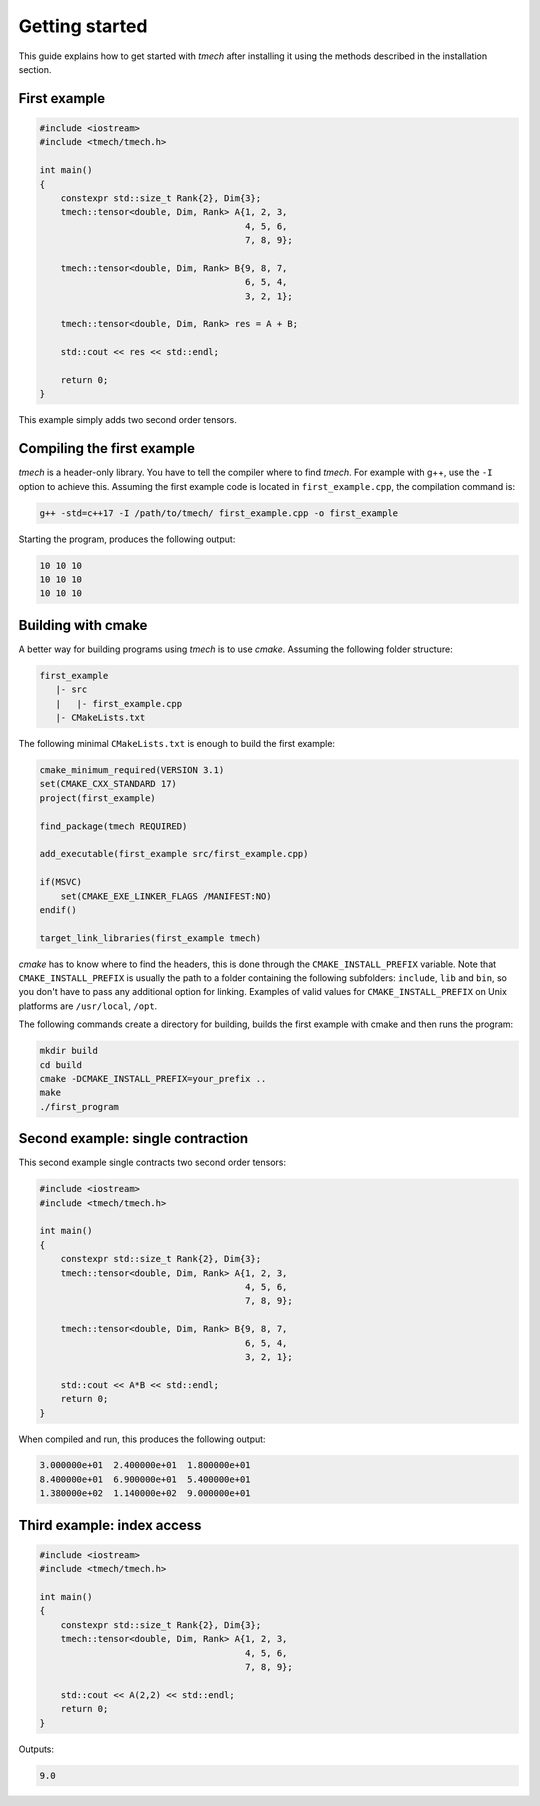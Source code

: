 Getting started
===============

This guide explains how to get started with `tmech` after installing it 
using the methods described in the installation section.



First example
-------------
.. code::

    #include <iostream>
    #include <tmech/tmech.h>

    int main()
    {
        constexpr std::size_t Rank{2}, Dim{3};
        tmech::tensor<double, Dim, Rank> A{1, 2, 3,
					   4, 5, 6,
           				   7, 8, 9};

        tmech::tensor<double, Dim, Rank> B{9, 8, 7,
        				   6, 5, 4,
           			 	   3, 2, 1};

        tmech::tensor<double, Dim, Rank> res = A + B;

        std::cout << res << std::endl;

        return 0;
    }

This example simply adds two second order tensors.




Compiling the first example
---------------------------

`tmech` is a header-only library. You have to tell the compiler where to find `tmech`.
For example with g++, use the ``-I`` option to achieve this. Assuming the first example code is 
located in ``first_example.cpp``, the compilation command is:

.. code:: bash

    g++ -std=c++17 -I /path/to/tmech/ first_example.cpp -o first_example


Starting the program, produces the following output:

.. code::

   10 10 10
   10 10 10
   10 10 10

Building with cmake
-------------------

A better way for building programs using `tmech` is to use `cmake`. 
Assuming the following folder structure:

.. code:: bash

    first_example
       |- src
       |   |- first_example.cpp
       |- CMakeLists.txt

The following minimal ``CMakeLists.txt`` is enough to build the first example:

.. code:: cmake

    cmake_minimum_required(VERSION 3.1)
    set(CMAKE_CXX_STANDARD 17)
    project(first_example)

    find_package(tmech REQUIRED)

    add_executable(first_example src/first_example.cpp)

    if(MSVC)
        set(CMAKE_EXE_LINKER_FLAGS /MANIFEST:NO)
    endif()

    target_link_libraries(first_example tmech)


`cmake` has to know where to find the headers, this is done through the ``CMAKE_INSTALL_PREFIX``
variable. Note that ``CMAKE_INSTALL_PREFIX`` is usually the path to a folder containing the following
subfolders: ``include``, ``lib`` and ``bin``, so you don't have to pass any additional option for linking.
Examples of valid values for ``CMAKE_INSTALL_PREFIX`` on Unix platforms are ``/usr/local``, ``/opt``.

The following commands create a directory for building, builds
the first example with cmake and then runs the program:

.. code:: bash

    mkdir build
    cd build
    cmake -DCMAKE_INSTALL_PREFIX=your_prefix ..
    make
    ./first_program


Second example: single contraction
----------------------------------

This second example single contracts two second order tensors:

.. code::

    #include <iostream>
    #include <tmech/tmech.h>

    int main()
    {
        constexpr std::size_t Rank{2}, Dim{3};
        tmech::tensor<double, Dim, Rank> A{1, 2, 3,
					   4, 5, 6,
           				   7, 8, 9};

        tmech::tensor<double, Dim, Rank> B{9, 8, 7,
        				   6, 5, 4,
           			 	   3, 2, 1};

        std::cout << A*B << std::endl;
        return 0;
    }

When compiled and run, this produces the following output:

.. code::

    3.000000e+01  2.400000e+01  1.800000e+01 
    8.400000e+01  6.900000e+01  5.400000e+01 
    1.380000e+02  1.140000e+02  9.000000e+01


Third example: index access
---------------------------

.. code::

    #include <iostream>
    #include <tmech/tmech.h>

    int main()
    {
        constexpr std::size_t Rank{2}, Dim{3};
        tmech::tensor<double, Dim, Rank> A{1, 2, 3,
					   4, 5, 6,
           				   7, 8, 9};

        std::cout << A(2,2) << std::endl;
        return 0;
    }

Outputs:

.. code::

    9.0

